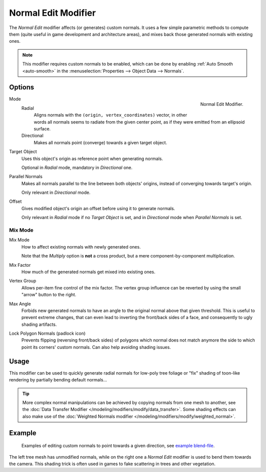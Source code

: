 .. _bpy.types.NormalEditModifier:

********************
Normal Edit Modifier
********************

The *Normal Edit* modifier affects (or generates) custom normals. It uses a few simple parametric methods
to compute them (quite useful in game development and architecture areas), and mixes back those generated normals
with existing ones.

.. note::

   This modifier requires custom normals to be enabled, which can be done by
   enabling :ref:`Auto Smooth <auto-smooth>` in the :menuselection:`Properties --> Object Data --> Normals`.


Options
=======

.. figure:: /images/modeling_modifiers_modify_normal-edit_panel.png
   :align: right

   Normal Edit Modifier.

Mode
   Radial
      Aligns normals with the ``(origin, vertex_coordinates)`` vector, in other words all normals seems to radiate
      from the given center point, as if they were emitted from an ellipsoid surface.
   Directional
      Makes all normals point (converge) towards a given target object.

Target Object
   Uses this object's origin as reference point when generating normals.

   Optional in *Radial* mode, mandatory in *Directional* one.

Parallel Normals
   Makes all normals parallel to the line between both objects' origins,
   instead of converging towards target's origin.

   Only relevant in *Directional* mode.

Offset
   Gives modified object's origin an offset before using it to generate normals.

   Only relevant in *Radial* mode if no *Target Object* is set,
   and in *Directional* mode when *Parallel Normals* is set.


Mix Mode
--------

Mix Mode
   How to affect existing normals with newly generated ones.

   Note that the *Multiply* option is **not** a cross product, but a mere component-by-component multiplication.
Mix Factor
   How much of the generated normals get mixed into existing ones.
Vertex Group
   Allows per-item fine control of the mix factor. The vertex group influence can be reverted by using the small
   "arrow" button to the right.
Max Angle
   Forbids new generated normals to have an angle to the original normal above that given threshold.
   This is useful to prevent extreme changes, that can even lead to inverting the front/back sides of a face,
   and consequently to ugly shading artifacts.
Lock Polygon Normals (padlock icon)
   Prevents flipping (reversing front/back sides) of polygons which normal does not match anymore
   the side to which point its corners' custom normals. Can also help avoiding shading issues.


Usage
=====

This modifier can be used to quickly generate radial normals for low-poly tree foliage or
"fix" shading of toon-like rendering by partially bending default normals...

.. tip::

   More complex normal manipulations can be achieved by copying normals from one mesh to another,
   see the :doc:`Data Transfer Modifier </modeling/modifiers/modify/data_transfer>`.
   Some shading effects can also make use of
   the :doc:`Weighted Normals modifier </modeling/modifiers/modify/weighted_normal>`.


Example
=======

.. figure:: /images/modeling_modifiers_modify_normal-edit_example.jpg
   :width: 680px

   Examples of editing custom normals to point towards a given direction,
   see `example blend-file <http://download.blender.org/ftp/mont29/persistent_data/sapling_CN.blend>`__.

The left tree mesh has unmodified normals, while on the right one a *Normal Edit* modifier is used to bend them
towards the camera. This shading trick is often used in games to fake scattering in trees and other vegetation.
